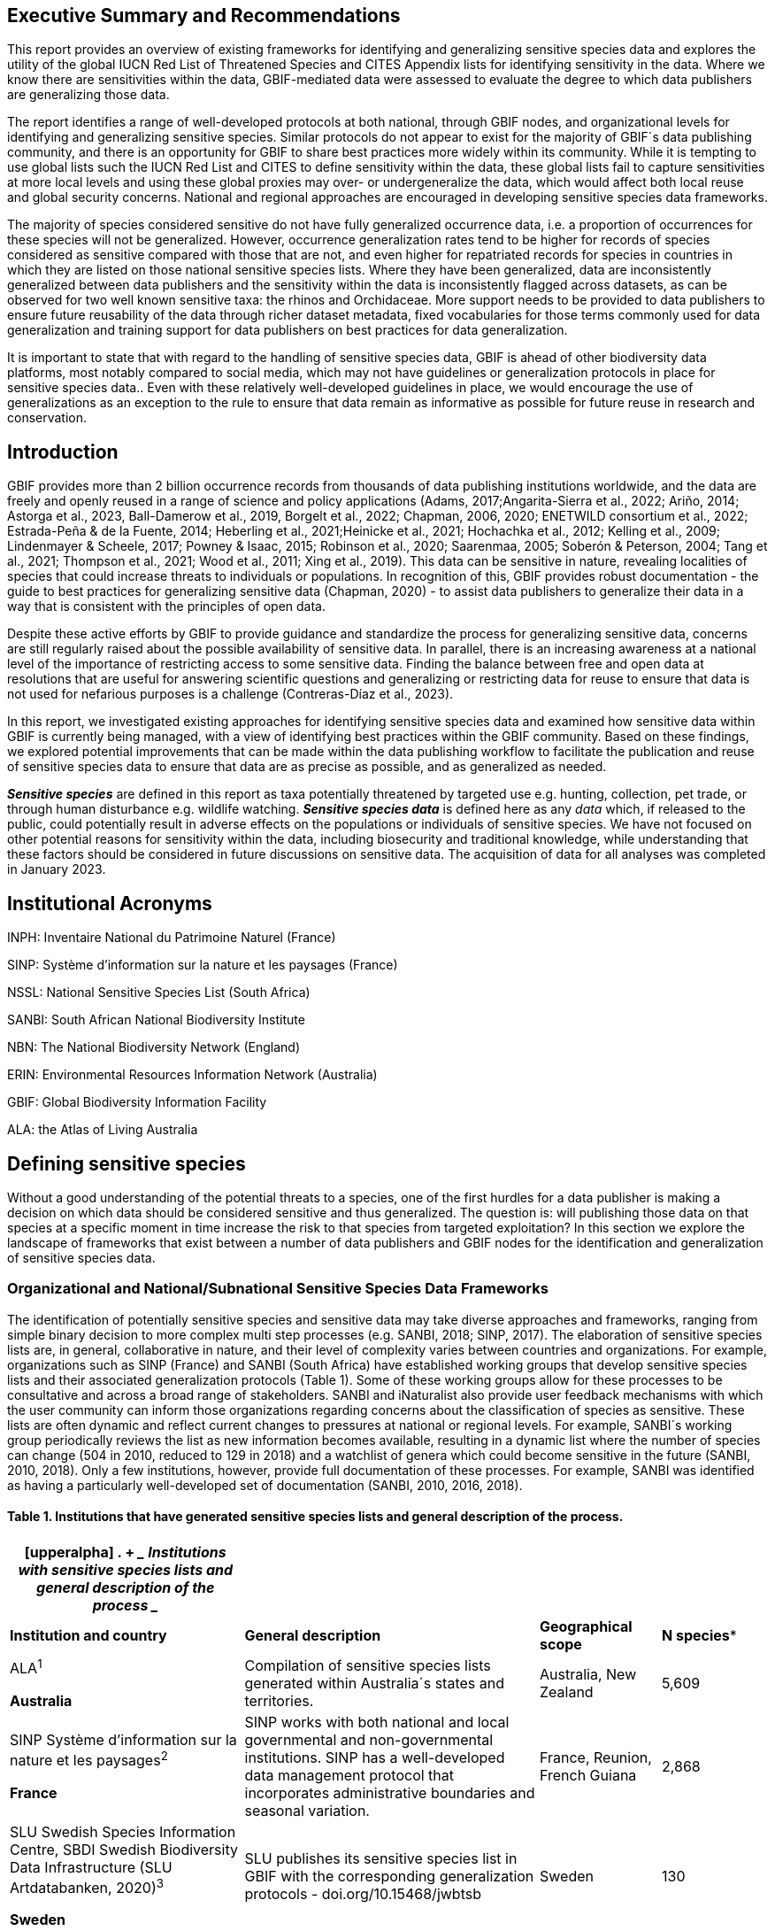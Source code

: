 == Executive Summary and Recommendations

This report provides an overview of existing frameworks for identifying
and generalizing sensitive species data and explores the utility of the
global IUCN Red List of Threatened Species and CITES Appendix lists for
identifying sensitivity in the data. Where we know there are
sensitivities within the data, GBIF-mediated data were assessed to
evaluate the degree to which data publishers are generalizing those
data.

The report identifies a range of well-developed protocols at both
national, through GBIF nodes, and organizational levels for identifying
and generalizing sensitive species. Similar protocols do not appear to
exist for the majority of GBIF´s data publishing community, and there is
an opportunity for GBIF to share best practices more widely within its
community. While it is tempting to use global lists such the IUCN Red
List and CITES to define sensitivity within the data, these global lists
fail to capture sensitivities at more local levels and using these
global proxies may over- or undergeneralize the data, which would affect
both local reuse and global security concerns. National and regional
approaches are encouraged in developing sensitive species data
frameworks.

The majority of species considered sensitive do not have fully
generalized occurrence data, i.e. a proportion of occurrences for these
species will not be generalized. However, occurrence generalization
rates tend to be higher for records of species considered as sensitive
compared with those that are not, and even higher for repatriated
records for species in countries in which they are listed on those
national sensitive species lists. Where they have been generalized, data
are inconsistently generalized between data publishers and the
sensitivity within the data is inconsistently flagged across datasets,
as can be observed for two well known sensitive taxa: the rhinos and
Orchidaceae. More support needs to be provided to data publishers to
ensure future reusability of the data through richer dataset metadata,
fixed vocabularies for those terms commonly used for data generalization
and training support for data publishers on best practices for data
generalization.

It is important to state that with regard to the handling of sensitive
species data, GBIF is ahead of other biodiversity data platforms, most
notably compared to social media, which may not have guidelines or
generalization protocols in place for sensitive species data.. Even with
these relatively well-developed guidelines in place, we would encourage
the use of generalizations as an exception to the rule to ensure that
data remain as informative as possible for future reuse in research and
conservation.

== Introduction

GBIF provides more than 2 billion occurrence records from thousands of
data publishing institutions worldwide, and the data are freely and
openly reused in a range of science and policy applications (Adams,
2017;Angarita-Sierra et al., 2022; Ariño, 2014; Astorga et al., 2023,
Ball-Damerow et al., 2019, Borgelt et al., 2022; Chapman, 2006, 2020;
ENETWILD consortium et al., 2022; Estrada-Peña & de la Fuente, 2014;
Heberling et al., 2021;Heinicke et al., 2021; Hochachka et al., 2012;
Kelling et al., 2009; Lindenmayer & Scheele, 2017; Powney & Isaac,
2015+++;+++ Robinson et al., 2020; Saarenmaa, 2005; Soberón & Peterson,
2004; Tang et al., 2021; Thompson et al., 2021; Wood et al., 2011; Xing
et al., 2019). This data can be sensitive in nature, revealing
localities of species that could increase threats to individuals or
populations. In recognition of this, GBIF provides robust documentation
- the guide to best practices for generalizing sensitive data (Chapman,
2020) - to assist data publishers to generalize their data in a way that
is consistent with the principles of open data.

Despite these active efforts by GBIF to provide guidance and standardize
the process for generalizing sensitive data, concerns are still
regularly raised about the possible availability of sensitive data. In
parallel, there is an increasing awareness at a national level of the
importance of restricting access to some sensitive data. Finding the
balance between free and open data at resolutions that are useful for
answering scientific questions and generalizing or restricting data for
reuse to ensure that data is not used for nefarious purposes is a
challenge (Contreras-Díaz et al., 2023).

In this report, we investigated existing approaches for identifying
sensitive species data and examined how sensitive data within GBIF is
currently being managed, with a view of identifying best practices
within the GBIF community. Based on these findings, we explored
potential improvements that can be made within the data publishing
workflow to facilitate the publication and reuse of sensitive species
data to ensure that data are as precise as possible, and as generalized
as needed.

*_Sensitive species_* are defined in this report as taxa potentially
threatened by targeted use e.g. hunting, collection, pet trade, or
through human disturbance e.g. wildlife watching. *_Sensitive species
data_* is defined here as any _data_ which, if released to the public,
could potentially result in adverse effects on the populations or
individuals of sensitive species. We have not focused on other potential
reasons for sensitivity within the data, including biosecurity and
traditional knowledge, while understanding that these factors should be
considered in future discussions on sensitive data. The acquisition of
data for all analyses was completed in January 2023.

== Institutional Acronyms

INPH: Inventaire National du Patrimoine Naturel (France)

SINP: Système d’information sur la nature et les paysages (France)

NSSL: National Sensitive Species List (South Africa)

SANBI: South African National Biodiversity Institute

NBN: The National Biodiversity Network (England)

ERIN: Environmental Resources Information Network (Australia)

GBIF: Global Biodiversity Information Facility

ALA: the Atlas of Living Australia

== Defining sensitive species

Without a good understanding of the potential threats to a species, one
of the first hurdles for a data publisher is making a decision on which
data should be considered sensitive and thus generalized. The question
is: will publishing those data on that species at a specific moment in
time increase the risk to that species from targeted exploitation? In
this section we explore the landscape of frameworks that exist between a
number of data publishers and GBIF nodes for the identification and
generalization of sensitive species data.

=== Organizational and National/Subnational Sensitive Species Data Frameworks

The identification of potentially sensitive species and sensitive data
may take diverse approaches and frameworks, ranging from simple binary
decision to more complex multi step processes (e.g. SANBI, 2018; SINP,
2017). The elaboration of sensitive species lists are, in general,
collaborative in nature, and their level of complexity varies between
countries and organizations. For example, organizations such as SINP
(France) and SANBI (South Africa) have established working groups that
develop sensitive species lists and their associated generalization
protocols (Table 1). Some of these working groups allow for these
processes to be consultative and across a broad range of stakeholders.
SANBI and iNaturalist also provide user feedback mechanisms with which
the user community can inform those organizations regarding concerns
about the classification of species as sensitive. These lists are often
dynamic and reflect current changes to pressures at national or regional
levels. For example, SANBI´s working group periodically reviews the list
as new information becomes available, resulting in a dynamic list where
the number of species can change (504 in 2010, reduced to 129 in 2018)
and a watchlist of genera which could become sensitive in the future
(SANBI, 2010, 2018). Only a few institutions, however, provide full
documentation of these processes. For example, SANBI was identified as
having a particularly well-developed set of documentation (SANBI, 2010,
2016, 2018).

==== Table 1. Institutions that have generated sensitive species lists and general description of the process. 

[width="100%",cols="31%,39%,16%,14%",options="header",]
|===
a|
[upperalpha]
. {blank}
+
____
*Institutions with sensitive species lists and general description of
the process*
____

| | |
|*Institution and country* |*General description* |*Geographical scope*
|*N species**

a|
ALA^1^

*Australia*

|Compilation of sensitive species lists generated within Australia´s
states and territories. |Australia, New Zealand |5,609

a|
SINP Système d’information sur la nature et les paysages^2^

*France*

|SINP works with both national and local governmental and
non-governmental institutions. SINP has a well-developed data management
protocol that incorporates administrative boundaries and seasonal
variation. |France, Reunion, French Guiana |2,868

a|
SLU Swedish Species Information Centre, SBDI Swedish Biodiversity Data
Infrastructure (SLU Artdatabanken, 2020)^3^

*Sweden*

|SLU publishes its sensitive species list in GBIF with the corresponding
generalization protocols - doi.org/10.15468/jwbtsb |Sweden |130

a|
NBN The National Biodiversity Network^4^

*England*

|Data providers give access to the data through NBN website |England
(and data for Ireland, Scotland) |142

a|
NSSL National Sensitive Species List, SANBI South African National
Biodiversity Institute^5^

*South Africa*

|NSSL is a permanent working group collaborating with SANBI. Robust
documentation related to guidelines and protocols |South Africa |129

a|
e-Bird^6^

*USA*

|International Citizen Science project related to the Cornell Lab of
Ornithology |85 countries |385

a|
iNaturalist^+++7+++^

*Canada*

|Although iNaturalist has recommendations for sensitive species, we
found a list only for Canada |Canada |113

a|
FinBIF ^+++8+++^

Finish Information Facility

*Finland*

|FinBIF (GBIF node) develops sensitive species list through a
collaborative process with other national institutions. |Finland |152

a|
Info species

*Switzerland^9^*

|Integrates different lists developed by institutions such as Ornitho
and Info Flora. |Switzerland |63
|===

*Updated in December 2022; Include species, but also genus and taxa
groups; ^1^https://lists.ala.org.au/[+++https://lists.ala.org.au/+++];
https://lists.ala.org.au/public/speciesLists?&max=25&sort=listName&order=asc&listType=eq:SENSITIVE_LIST[+++https://lists.ala.org.au/public/speciesLists?&max=25&sort=listName&order=asc&listType=eq:SENSITIVE_LIST+++]^;^

^2^https://inpn.mnhn.fr/programme/donnees-observations-especes/references/sensibilite[+++https://inpn.mnhn.fr/programme/donnees-observations-especes/references/sensibilite+++];
^3^https://docs.biodiversitydata.se/sbdi-data/sensitive-species/,
https://doi.org/10.15468/jwbtsb;
https://www.artdatabanken.se/det-har-gor-vi/fynddata/skyddsklassade-arter/[+++https://www.artdatabanken.se/det-har-gor-vi/fynddata/skyddsklassade-arter/+++];
^4^+++https://docs.nbnatlas.org/sensitive-species-list/.+++ The NBN list
compiled includes the list available by NBN, complemented with the lists
from Scotland and Ireland; ^5^ http://nssl.sanbi.org.za/, compiling the
26 non-plant species of the 2018 assessment, and the additional 106
found in the platform in december 2022; ^6^ebird;
^7^https://static.inaturalist.org/wiki_page_attachments/2541-original.pdf;
^8^https://laji.fi/about/709[+++https://laji.fi/about/709+++];
https://cms.laji.fi/wp-content/uploads/2021/10/Suomen_Lajitietokeskus_sensitiivinen-lajitieto_lajilista_2021.xlsx[+++https://cms.laji.fi/wp-content/uploads/2021/10/Suomen_Lajitietokeskus_sensitiivinen-lajitieto_lajilista_2021.xlsx+++];
^9^InfoSpecies

Some citizen science projects have also developed their own protocols
and lists. eBird and iNaturalist categorize sensitivity within the data
for specific countries and taxa based on community consultation. Both
initiatives are already implementing sensitive data policies, eBird in
2017 and iNaturalist in 2011 (Glaser, 2019; iNaturalist, 2022).
iNaturalist automatically obscures species on its own sensitive species
list, such as observation of certain orchids (iNaturalist, 2023).
iNaturalist community helps inform which taxa should have a taxon
geoprivacy set by flagging taxa. In addition, iNaturalist encourages
publishers to set geoprivacy settings to "obscured" for any records that
they feel are sensitive. For obscured observations, the latitude and
longitude are moved to private latitude and private longitude fields
which are not publicly visible and the publicly available accuracy is
increased to the diagonal of a 0.2 x 0.2 degree cell (~500 km^2^ at the
equator). Latitude and longitude are replaced with a random point within
this cell. In some regions, iNaturalist also works at the national
level, to harmonize their global approach with national approaches. For
example, in Canada, iNaturalist has a working group, which works with
NatureServe Canada's Conservation Data Centers who establish and
maintain the conservation statuses for each province and territory
(except Quebec).

In this report we assessed these different frameworks against Chapman´s
framework to see to what extent these elements are addressed across
different organizations´ frameworks (Appendix 1 Table S1). The two major
elements of Chapman´s framework are below, with sub-components of the
framework in bold italics:

* {blank}
+
____
Is the taxon that we are publishing data on sensitive? i.e:
____
** {blank}
+
____
Is the taxon at *_risk of harm_*?
____
** {blank}
+
____
What will be the *_impact of the harm_*?
____
** {blank}
+
____
What is the *_conservation status_* of the species?
____
* {blank}
+
____
Will the publication of the data increase potential harm to the taxon?
i.e.:
____
** {blank}
+
____
Does the *_taxon exhibit features_* that make release of that data
potentially harmful to that taxon?
____
** {blank}
+
____
Will the *_release of the data_* increase the probability of harmful
activities?
____

Among the different guidelines and literature reviewed, the most widely
used elements for identifying sensitive species data were the risk of
harm and the conservation status, with further refinement following
national stakeholder consultations. Most of the institutions referred to
the IUCN Red List of Threatened Species (e.g., DRYAD), and others also
applied local and national assessments of conservation status (ALA,
2018; SANBI, 2016). For risk of harm, threats identified within the
frameworks related to the use of the species, the economic value of the
targeted species, or how interesting specific groups found them (e.g.,
wildlife watchers). With respect to conservation status, for some
organizations this was the only criterion used.

The assessment of the *_impact of harm_* is not simple and the
establishment of thresholds at which a specific activity can be viewed
as a major threat remains unclear, in particular for cases with multiple
threats. Based on the precautionary principle, institutions such as SINP
do not necessarily require robust evidence of population susceptibility
and may use knowledge of the effects of the threats on closely-related
species to inform decisions on which species would be considered
sensitive (SINP, 2014). SANBI has developed a set of well-defined
criteria for assessing impacts of harm: exploitation extent; targeted
demographic; regeneration potential; and population vulnerability
(SANBI, 2010, 2018, Table 2). The criteria account for how harmful
activities would affect a species given its ecology, demographics and
exploitation intensity over time, providing the most robust attempt to
qualify the impact of harm on species across all frameworks.

=== Table 2. Framework suggested by SANBI to identify sensitive species. The responses “none” and “unknown” are not included, although are considered as potential categories (Adapted from SANBI, 2010, 2018)

[width="100%",cols="19%,15%,66%",options="header",]
|===
|*Element* |*Response scales (categories)* |*Response description*
|*Targeted exploitation* |Small or insignificant |Wild individuals of
the species are known to be utilized*, but utilization is localized
and/or affects only a small proportion of the wild population

| |Significant |Wild individuals of the species are known to be
utilized*, and utilization is widespread, affects most wild populations
and/or is causing rapid decline of the wild population

| |Managed |The species is utilized*, but utilization is sustainably
managed. i.e., the number utilized does not exceed the number produced
by the wild populations. This should be examined on an annual basis

| |Uncertain |No data exists yet showing that the species is exploited
in the wild, however it has one or more relatives or look-alike species
that are known to be utilized, making it highly likely that it would be
exploited for the same purposes.

|*Regeneration potential* |Fast population growth rate |Good chance for
the wild populations to recover from exploitation.

| |Slow population growth rate, or the growth rate varies depending on
habitat |Poor chance for the wild populations to recover from
exploitation OR a collector might feasibly harvest the entire extant
population removing the chance of subsequent recruitment. For example, a
gregarious species with a reproduction system that gathers all nests
together facilitates the extraction of the entire existent population in
a short period of time, removing the chance of subsequent recruitment

|*Population vulnerability* |Population is vulnerable |Size is <=2,500
mature individuals OR the number of known subpopulations is <=5 OR range
is <= 100 km^2^ OR species at risk of localized extinctions

| |Population is not vulnerable |Size is > 2500 mature individuals, AND
the number of known subpopulations is > 5 AND range > 100 km^2^
|===

*Utilization: exploited, collected, traded, or utilized in a targeted
manner

Whether the publication of the data would increase potential harm to the
species, which is the second element of Chapman´s framework, was not as
widely used within the frameworks for determining the sensitivity of the
data. Not all ungeneralized occurrence data of a sensitive species may
pose a direct risk to populations of that species. For some species,
even with precise knowledge of its location, its discovery is unlikely.
This probability of finding the species again has been defined as its
*_detectability_* (Bailey et al., 2004), and depends on factors
including species mobility, home range, sociality, cryptic behaviours,
local population density and territoriality (Bailey et al., 2004; Kéry &
Schmid, 2004). For example, the elusive and critically endangered Andean
Cat (_Leopardus jacobita_) was recently recorded from a novel location
in central Chile in 2018 as part of a camera trap monitoring program
(GEF Montaña, 2018). However, despite continuous intensive fieldwork,
the efforts to capture a new photo at the same location were
unsuccessful. The cat was photographed again, but several months later
and in a station a few kilometres away (Figure 1). In this example, the
delivery of a precise location may not represent a significant risk for
the species. In contrast, species with smaller distributions (e.g., a
frog in a wetland), high densities and lower mobility may be easier to
find. Chapman (2006) suggested that herbaria are more inclined to
restrict their data, which coincides with our own results i.e.
occurrence records of plant species tend to be more generalized (see
below). Even though we cannot assume a straightforward correlation, we
might assume that, at least in part, data generators may perceive higher
risks related to the lack of mobility of plants. Incorporating an
estimation of the species detectability may improve the choice of
corresponding spatial buffers to be applied for data generalizations. In
species with lower mobility, smaller home ranges and/or behavioural
traits or habits that lead to reduced movements of individual (e.g.
philopatry), occurrences may be very precise and, yet, not increase
threats to individuals . Some ecological studies and surveillance
programs have incorporated detectability in their protocols, identifying
species that require major efforts to be found (or re-detected) (Efford
& Schofield, 2022; Howe et al., 2022; Theng et al., 2022; Tourani,
2022). Including this element may be key to securely deliver more
precise location information.

The *_accessibility_* of the location from which the species was
recorded may also limit the impact of publishing ungeneralized data.
Access to certain locations may only be possible with appropriate
permits, training and/or equipment. For example, the burrowing parrot
(_Cyanoliseus patagonus_) build their nests in cliffs along river banks
in the Andes. Similarly, the long-flowered fescue (_Patzkea paniculata_
subsp. _longiglumis_) is only known in France from one station in the
Pyrénées-Atlantiques, located within rocky escarpments (SINP, 2022).

image:media/image4.jpg[image,width=434,height=326]

Figure 1. Camera trap shot of an Andean Cat (_Leopardus jacobitus_). A
first photo was obtained in 2018, in the protected area Cascada de las
Animas and represented the southernmost record of this endangered
species at that point in time. The following efforts of camera trap
monitoring to detect the cat again in the same station were
unsuccessful. After months, only two more records were obtained, but at
stations located >1 km apart (Photo: Chagual Orrego, GEF Montaña
Project, 2018).

The *_novelty_* of the data, i.e. an occurrence of a species in a
location not previously reported, can also increase its sensitivity;
however, identifying truly novel data points is not a straightforward
process. For example, if a species is known to occur in a province of a
country with an area of 7,000 km², would it be safe to publish precise
location information of this species within that province? Is that
record considered a _novel location_ or not? Angarita-Sierra et al.
(2022) attempted to address this issue in Colombia. For snakes, the
authors compared “novel” data to data mediated by GBIF, and defined
“novel” as a record that occurs outside a buffer of 50-100 km from
previously published locations. Records falling outside buffers
represented range extensions and, thus, truly novel data. This example
highlights the difficulties in finding an approach to define what would
be considered a novel location that may increase threat or, in contrast,
if the data point does not represent novel information, falling within a
known species´s distribution. The relevance of these records located in
known distribution is that they may contribute with valuable ecological
information of population dynamics along time.

=== The complementarity between national/regional lists and global lists 

Good examples exist of well-developed sensitive species data frameworks
that allow for the identification of sensitive species on which data
generalization protocols can be applied. However, these frameworks and
guidelines are limited to a handful of countries or taxonomic groups
(Table 1). Given these large geographical and taxonomical gaps in our
knowledge of where sensitivity may lie, we explored the utility of
developing a global trigger lists that could be used to flag those taxa
where we might expect sensitivity in the data. For this, we used the
IUCN Red List of Threatened Species (often cited as a reference for the
development of national sensitive lists) and the CITES Appendices
(Convention on International Trade in Endangered Species). We wanted to
investigate to what extent the signal within an IUCN-derived and a
CITES-derived sensitive species checklists were reflected within
national and organizational lists. If national and organizational
sensitive species lists reflected the signal within these global lists
then these global lists could potentially serve as useful indicators of
sensitivity within data that could be used as references for data
managers of sensitive taxa for generalization.

For the IUCN Red List, we identified potentially sensitive species if
“biological resource use” had been recorded as a threat to the species
under the IUCN´s Threat Classification Scheme (IUCN, 2022), only
including those subcategories in which the biological use was classified
as “intentional, species is the target”. This was deemed to be the
threat classification that was most likely to identify taxa that would
be subject to targeted hunting, gathering, harvesting, or other similar
activity that may result in increased species data sensitivity. From the
near 150.000 species currently assessed in the IUCN Red List, we found
12,890 potentially sensitive species excluding those species where the
threat from biological resource use could not be directly attributed to
the species. From this IUCN-based list, 40 per cent of the species were
categorized as Least Concern, and the remaining as Data Deficient (6.7
per cent), Near Threatened (11.3 per cent) or threatened (Vulnerable
17.0 per cent, Endangered 15.9 per cent, Critically Endangered 8.6 per
cent). For CITES-listed species, we included the 53,063 species under
the three Appendices as potentially sensitive species.

From the 9 institutional sensitive species lists we were able to
retrieve (Table 1), we compiled 9,232 sensitive taxa covering 91
countries (Appendix 2 Figure S1). In some cases, sensitivity was defined
not for a species, but for a genus, subspecies or a variety (e.g.,
_Acriopsis_ sp., _Gasteria pillansii_ var. _Hallii, Asplenium_ x contrei
Calle__)__. After matching taxonomic names using the GBIF Species
taxonomic matching tool, we recognized 8,368 species. From these, 5,715
(68.3 per cent) were listed as Not Evaluated (NE), and 532 were not
found in the IUCN Red List. Of the remaining species listed, 14.3 per
cent were considered as Least Concern, 1.8 per cent as Near Threatened,
3.5 per cent Vulnerable, 3.5 per cent Endangered and 2.2 per cent as
Critically Endangered. Compilation of the list from the institutions was
hindered due to the unstandardized list formats provided (e.g.,
exportable excel or csv files, pdf, text in the web page) and due to
taxonomic mismatches between the organizational lists, the IUCN and the
GBIF taxonomic backbone.

If we look at the taxonomic composition of the compiled national and
organizational list, 62.3 per cent of taxa are plants as compared to 33
per cent for those species on the IUCN Red List identified as being
threatened by biological resource use. The value of 33 per cent is in
contrast to the fact that 41 per cent of all taxa on the IUCN Red List
are plants and thus could reflect a lower threat to plants from
biological resource use, or could be explained by an incomplete
assessment of plant species threatened by biological use, highlighting a
potential need for updating assessments to adequately reflect threats to
species (Auliya et al., 2016; Siler et al., 2014). It is also important
to note that in the Atlas of Living Australia sensitive species list
there was a large number of plant species (4,161 species) that skewed
the taxonomic composition of the compiled national and organizational
list towards plants. For CITES-listed species, 84.6 per cent are plants
although this may be due to the fact that two large plant taxa are
included in the CITES-lists, notably Orchidaceae (34,354 species). The
CITES-list also demonstrates taxonomic biases or gaps. For example,
reptiles have been widely recognized as susceptible to over-exploitation
by unsustainable pet trade; however, the trade of fewer than 8 per cent
of reptile species are regulated by CITES (Auliya et al., 2016;
Schlaepfer et al., 2005).

When we compared the taxonomic coverage of the IUCN-derived sensitive
list (species threatened by biological resource use), the CITES-derived
list, and the compiled national and organizational list, we found little
agreement. From the 9,232 taxa identified in the compiled national and
organizational list, only 220 (2.5 per cent) were found on the list of
12,890 species obtained from the IUCN-derived list (representing 1.7 per
cent of species). Therefore, only a few species identified through the
IUCN threat scheme enables the identification of species listed as
sensitive at national or regional levels. The use of the IUCN threat
classification scheme would be identifying those species at risk of harm
at a global level, and not assessing the intensity of the harm at a
local scale, reflecting that the threat of biological use would not be
uniform over a species´ global distribution. Therefore, the use of
biological use in the global IUCN threat classification scheme may over-
or underestimate this threat of use at a local scale as the intensity of
the threat has not been assessed locally. This is in contrast to
national or organizational sensitive species lists where sensitive
species are identified using a set of locally-relevant criteria and
stakeholders.

When we compared the CITES-derived list of species whose trade is
regulated internationally with the compiled national and organizational
sensitive species list, 1,200 species appear in both (nearly 13per cent
of the species included on the compiled national and organizational
sensitive species list). While higher than the filtered IUCN Red List,
this number still remains relatively low. Comparisons here are difficult
though as a large number of taxa on the CITES appendices are not
distributed in the countries for which we have sensitive species lists.
If we take just the Orchidaceae for example, with over 34,000 species,
most of these species are found in countries without sensitive species
lists. The fact that there is some signal in our globally
unrepresentative compiled national and organizational list suggests that
there may be some utility in using CITES-derived lists for identifying
sensitive species, but further exploration is needed in order to define
sensitivity at national or regional levels.

The large number of species identified as sensitive in institutional
lists and not reflected in the IUCN-based lists was unexpected,
highlighting how different approaches at different scales provide
different insights. The IUCN Red List of Threatened Species, while
useful in identifying species at higher risk of extinction on which
publishers may want to generalize data, it does not sufficiently reflect
national context to be able to be used generically as a global trigger
list. The CITES Appendices potentially provide more information,
however, this should be explored following consultation with GBIF nodes
and the wider conservation community. Global lists cannot replace
national/regional/organizational processes to adequately capture where
there may be sensitivity in the data. In a GBIF survey aimed at data
publishing organizations within GBIF (Chapman, 2006), publishers were
able to identify local pressures on species based on their own
experience for example illegal falconry, collection and baiting
(badgers) and important local taxa including amphibians and reptiles,
ferns, orchids, cycads, succulent plants and cacti. In one territory, a
respondent responded that “digging up of rare plants has not been a
problem until now”. This understanding of local contexts and priorities
is difficult to disaggregate from global lists .

== Sensitive Species Data Management in GBIF

In Chapman (2020) generalization refers to any modification performed on
source data that conceals sensitive content, which could be related to
text data (name of the area, collector, landowner) or spatial
generalizations. For data published through GBIF, the responsibility of
generalization is left to the data publisher. In a survey of data
holders by GBIF (Chapman, 2006), two thirds of respondents (65) reported
that they generalize data in some way, mostly by deleting or altering
localities (42), deleting or decreasing the scale of the georeference
(41), modifying the accuracy (1), whereas all the other generalizations
were related to non-spatial elements such as collectors name, dates, and
taxonomic information.

One of the most common practices used in the management of sensitive
data is to generalize the spatial locality or geographic coordinates
(Chapman and Wieczorek 2020). Spatial generalization typically consists
of reducing the precision of the data through generalization to a grid
(metric or geographic), or polygon (e.g., circle, administrative
boundaries, biogeographic region, watershed). These generalizations
carry with them a coordinate uncertainty that will be a function of
numerous factors including coordinate precision, GPS accuracy, data
source and measurement errors (Bloom et al., 2020; Chapman & Wieczorek,
2020; Wieczorek et al., 2004). This coordinate uncertainty defines the
geographic limits around the point from where the specimen was most
likely collected, usually described in metres or kilometres (Bosman et
al., 2021). In Appendix 3 Table S2, we summarize some of the
recommendations of organizations examined in this analysis.

The generalization of georeferenced data should be documented so that
users can evaluate the data’s fitness for use (Chapman & Wieczorek,
2020). Omitting this information may considerably reduce the value of
the data for analysis, with users often unaware that the data has been
modified (Bosman et al., 2021). For example, higher spatial
uncertainties may lead to a lower robustness of species distributional
models (Contreras-Diaz et al., 2023). In order to maintain data quality,
reliability and promote reuse, generalization should be documented in a
standardized way (Chapman & Wieczorek, 2020). In addition, uncertainties
due to the methodology used to obtain the occurrence data, for example,
should also be documented independently of any data generalization
applied (Chapman and Wieczorek 2020).

The extent to which data holders and publishers are applying general
GBIF and national data generalization protocols is unknown. It is
unclear whether those data that are considered sensitive data are being
generalized in a standardized manner both within and outside of a
country where that species occurs. In this section, we evaluate the
degree to which sensitive data is being generalized and the extent to
which data generalization protocols are being applied across different
geographies and organizations. Finally, we provide examples of how data
is currently generalized for some well-known sensitive taxa.

=== Application of data generalization protocols within GBIF

In its broadest sense, generalization introduces uncertainty in the
location data of an occurrence. Currently, this uncertainty can be
captured mainly through five DwC terms : _datageneralizations_ (DG),
_informationwithheld_ (WH), _CoordinateUncertaintyInMeters_ (UNC),
_CoordinatePrecision_ (CP__)__ and _Footprint_ (FT) (See
https://dwc.tdwg.org/terms/). Of these five terms, Chapman & Weiczorek
(2020) recommend the use of DG and WH for generalizations related to
sensitive species data. We took the broader definition and looked at the
use of the 5 terms for taxa listed as potentially sensitive, based on
our compiled national and organizational list and the list derived from
the IUCN Red List to determine how data generalizations were being
applied to these subset of taxa in GBIF.

These two lists of sensitive and potentially sensitive species resulted
in 21,098 validated taxa (20,205 species recognized by the GBIF Matching
Species Tool). As a first step, we retrieved occurrence data from GBIF
using the following filters: occurrences after 1970, with coordinates
and excluding records based on fossil specimens, material sample, and
living specimens. We retrieved 386 million occurrence records for taxa
on any of the two lists (this included records for 117 genera that were
listed on national lists) (GBIF.org (27 November 2023) GBIF Occurrence
Download
https://doi.org/10.15468/dl.gvxuzs[+++https://doi.org/10.15468/dl.gvxuzs+++]).

In a second step, to explore generalization patterns for sensitive and
potentially sensitive species, we filtered the list of potentially
sensitive species to only include those in threatened categories
(CR,EN,VU) or Near Threatened (NT). We considered that this filter could
serve as a potential trigger list for identifying those taxa for which
publishers might consider generalizing data. With this filter, we
obtained nearly 38 million records for 5,728 species. From the national
and organizational lists we obtained 13.9 million occurrences for 258
species, and based on the IUCN-derived list, we obtained nearly 38
million occurrences for 5,710 species. Records were sorted by the
generalizations applied, publisher, country of occurrence (country
code), and publishing country. Species were categorized as those having
either generalized or not generalized occurrences (Figure 2). A species
would be considered as being generalized if all or some of its
occurrence data had been generalized, and not generalized if none of its
occurrence data had been generalized i.e. none of the 5 DwC terms above
had been populated for each occurrence.

We found that a remarkable proportion of these occurrences (91.6per
cent) were published only by 9 countries (the United States, Sweden,
Netherlands, Belgium, Denmark, Norway, France, Australia and the United
Kingdom). When we examined the use of the DG term across countries,
there were clear differences. For example, Belgium used DG for over 90
per cent of the occurrences for sensitive species followed by the
Netherlands (81 per cent) and Switzerland (69 per cent). Nearly 90 per
cent of occurrences from Belgium made use of WH, and 91 per cent of the
records related to sensitive species from Finland used FT.

image:media/image1.png[image,width=624,height=352]

image:media/image6.png[image,width=624,height=352]

_Figure 2: Generalization of records according to their potential
sensitivity and conservation category. Bars represent the proportions of
occurrence records that had used the Darwin Core terms Data
Generalization (DG), Footprint WKT (FT), Coordinate Uncertainty (UNC)
and Information Withheld (WH). On the left of panel A are all sensitive
and potentially sensitive species identified by organizations and IUCN
(All SS); in the centre are records of all species excluding sensitive
species (Not SS), and on the right are overall records found in GBIF.
Panel B only includes only records of Threatened and Near Threatened
sensitive and potentially sensitive species._

The UNC term was the most commonly used term for species on both lists
and across GBIF, but tended to be more extensively used in occurrences
of threatened and Near Threatened species on the national and
organizational lists (58 per cent of the occurrences). For all species
identified as sensitive (both lists, all IUCN ctegoeries - 21,098
validated taxa) the UNC was used for 47.5 per cent of the records,
higher than when compared with the 34 per cent of records using UNC for
all GBIF records (Figure 2 panel A). However, the term UNC may signal
spatial uncertainties of short distances that may not act as efficient
generalizations in terms of obfuscation of species localities. In fact,
when exploring the generalizations of the records related to threatened
and near threatened sensitive species, nearly half of the occurrences
that made use of UNC term had uncertainties of less than 500 metres,
which do not comply with most of the recommended buffer distances
provided in guidelines (see Chapman 2010). The term CP was seldomly
used, and FT was used to the same extent as for non-sensitive occurrence
data in global GBIF dataset (nearly 10 per cent of the occurrences).

Besides UNC, the majority of records (82.9 per cent) of threatened and
Near Threatened sensitive and potentially sensitive species provided no
information for the recommended terms relating to generalizations i.e.
WH and DG (Figure 2 panel B), and, therefore, we assume that data is
being provided in its original form with no generalization as
recommended for sensitive data (Chapman, 2006). For records of species
in any conservation category nearly 90 per cent of their occurrence
records do not make use of either WH or DG (Figure 2 panel A).

There was little difference between sensitive species (no matter their
IUCN category) and those that were not sensitive in their use of the WH
term (8 per cent and 6.8 per cent respectively, Figure 2 panel A) and
between all records in GBIF and threatened and near threatened sensitive
species records (7.1 per cent and 9.2 per cent). However, threatened and
near threatened species identified by institutional and organizations
tended to have a higher proportion of records with any of the
generalization terms.

We identified only 362 species where all their occurrences had been
generalized using WH and/or DG**.** These species with all occurrences
generalized tend to have a lower average number of occurrences published
(7.6), compared with the average number of occurrences for a sensitive
species (6,776) or with those species in which none of their records
were generalized (neither WH nor DG, 110 occurrences per species, 2,288
species). What we see is that data generalizations are exceptions, and
most records of known or potentially sensitive species are not
generalized.

In organizational lists the sensitivity is generally defined for a
specific taxon within a specific administrative boundary, usually at
regional or national scales. Therefore, we examined those occurrence
records of species on the compiled national and organizational list
located in the country where they are considered sensitive. We found
that from the 13.9 million records from globally threatened species on
national and organizational lists, 2.795 million occurrences (20.1 per
cent) are from the country or region in which they were identified as
sensitive. We found that for occurrences of species in countries in
which they are considered as sensitive, 13 per cent used the WH term and
10 per cent the DG term, (Figure 3) compared with the 11 and 15 per cent
of occurrences in all countries (Figure 2) .

Most of these occurrences were published by organizations within the
same country in which the occurrence was located, with only 3 per cent
of these occurrence records (nearly 770 thousand) identified as
repatriated i.e. coming from data publishers not within the country in
which the occurrence was recorded. These repatriated records were more
likely to be generalized when compared with non-repatriated records,
with 55 per cent of the repatriated records using WH (compared with 8
per cent of non-repatriated records) and 47 per cent using DG (compared
with 8 per cent of non repatriated, Figure 3). The causes of these
differences between levels of generalization between repatriated and
non-repatriated records may be due to higher levels of sensitivity when
publishing data across international borders, or a need for
strengthening capacity for generalizing data at national levels. In
addition, besides WH and DG some countries may be using other terms to
generalize occurrences, such as FT, widely used in records published by
Finland.

image:media/image7.png[image,width=454,height=292]

_Figure 2. Records of species identified as sensitive by institutions
and organizations, only including those located in the regions in which
they are considered sensitive. Among the near 13.9 mill records related
to species listed as sensitive by institutions and organizations, nearly
20 per cent are located in the specific regions in which they were
identified as sensitive (2,8 mill). Most of them are published by
publishers of the same country in which they are defined as sensitive
(2.7 mill). Repatriated records of sensitive species occurring in the
areas in which they are considered sensitive tend to present a
remarkable higher trend to be generalized_

However, the resolution of this analysis at a national level may not
have picked up more fine scale temporal and geographical parameters
defined within national sensitive species lists that could lead to our
under- or over-estimation of generalization at a national scale. For
example, _Egernia stokesii_ is only considered sensitive in Western
Australia and would only need to be generalized within that
administration boundaries. Our analysis looked at records for _Egernia
stokesii_ across all of Australia with no fine-scale regional filtering.
Another example is the Finnish Biodiversity Information Facility
(FinBIF) sensitive species list that specifies not only smaller
administrative boundaries but also specific seasons in which the
occurrence of a species is considered sensitive data, and the
generalizations only apply in that particular period.

The WH and DG terms can encompass a range of uses other than providing
spatial uncertainty or data restriction (see
https://dwc.tdwg.org/terms/). We explored the information provided for
the WH and DG terms by taking a randomly generated subset of occurrences
of our listed species in which these terms were used, resulting in
271,157 occurrences from taxa on both our national and organization list
and the IUCN-derived list. We manually explored the text provided with
the DG and WH columns, and categorized them according to content,
separating those that mentioned if the record was sensitive from those
that did not.

From the 271,157 occurrences, 187,007 had used the term WH, of which
only 3.3 per cent referred explicitly to data sensitivity. In these
records, the publishers mentioned that data was generalized (withheld)
to protect a species under conservation threat (PlantNet, France) or
referred to a sensitive species list (Department of Biology, Lund
University (Sweden) (see examples of WH text in Appendix 4 Table S3) In
the case of Lund University, the WH field was used for all species in
the dataset to highlight that occurrences of 3 other species were not
published because the species are considered sensitive. This example
raises the question of the role of metadata versus occurrence-level data
for highlighting sensitivities within the data. None of the occurrences
where WH had been used to identify sensitivity also provided information
for the terms DG, FT, CP or UNC, i.e., the publishers used the WH term
exclusively to inform sensitivity. Among the remaining occurrences with
WH that did not refer to sensitivity, 57.3 per cent detailed the grid
reference system used (e.g., ‘OSGB Grid Reference SO3574’), and for 44.9
per cent of the occurrences the publisher offered additional data under
request, such as morphometric measurements, necropsy findings etc. A few
records specified that the geographical locations were blurred “_as
required by the publisher”_ without indicating the reasons. Finally,
among the records with WH not mentioning sensitivity we found 12.7 per
cent (22,992) in which sensitivity was informed using the DG term.
Therefore, publishers make use of DG to record sensitivity while also
using WH for delivering additional information about the restrictions.

From the 271,157 occurrences, 107,046 occurrences used the DG term and,
in contrast to WH with a few occurrences mentioning sensitivity (3.3 per
cent), 70.5 per cent indicated data sensitivity. Most of the 40
publishers identified using the DG term in relation to sensitivity gave
the same information and text relating to the type and extent of the
generalization (in kilometres) and the justification for the
generalization (see examples of DG text in Appendix 3 Table S2). In
fact, 35 publishers explicitly mentioned the sensitivity of the species,
and five mentioned that the data was generalized due to the conservation
category of the species. Some publishers also detailed the specific
location in which the species were considered sensitive i.e., specific
areas of the country in which data is generalized. This was the case for
24 publishers from United Kingdom of Great Britain and Northern Ireland
(GB) and 12 from Australia (AU). The remaining records used the DG term
for providing information on spatial data and temporal issues.

In records with WH and DG refering to data sensitivity, we found several
cases in which specific national or local organizations were mentioned
as references (Appendix 3 Table S2) , which coincide with the
institutions from which we obtained the sensitive species list (Table
1), or institutions related to them (e.g., Natural England, Natural
Resources Wales, Scottish Natural Heritage, SINP, eBird Australia)
Therefore, structured local initiatives may be used by several
publishers to identify sensitive species and also to determine the
generalizations to be used, probably generating more safe records but
also preventing overgeneralizations.

=== Examples of sensitive species generalizations

==== 

==== Rhinoceroses

Species from the family Rhinocertidae are well-known to be a valuable
target for poachers and hunters, so we used them as an example to
explore the use of data generalizations on their GBIF-mediated
occurrence records. We filtered GBIF occurrences for the family and kept
only records with coordinates, excluding observations based on fossils,
living specimens and material samples. The resulting DwC archive
included data for six species (excluding extinct ones) (Appendix 4 Table
S3). Among those species (all with accepted species-rank scientific
names), there were also 5 subspecies with accepted scientific names and
two were included as synonyms In sum, the six living species presented
3,371 occurrences, from which we excluded 187 that were located in
countries outside their natural distributions (the USA, Russia, the
Netherlands, and France) and thus considered specimens from ex-situ
collections.

For the remaining 3,184 occurrences, 88,2 per cent were generalized
using the WH term, most of them (2,265) using the WH term included
explicit indications of sensitivity in the data e.g., “coordinate
uncertainty increased to __m to protect the threatened taxon”. Only 273
occurrences made use of the DG term (9.4 per cent), but none of them
referring to the sensitivity of the species, and only mentioning spatial
generalizations (e.g., “record obtained as a central point of a grid
with 15 minutes”, “randomly obfuscated between 5-25 km”). In 342
occurrences with no WH nor DG, the record informed UNC, ranging from 1
(12 records) to 12,000 mt 13 records), although most informing 250 mt of
uncertainty (220 records). Overall, there were 82 records with no
generalization informed (not using any of the selected terms: WH, DG,
FT, DP, UNC), which were related to _Diceros bicornis_, _Ceratotherium
simum_ and _Rhinoceros unicornis._

==== Orchids

Orchids are one of the largest families of flowering plants with nearly
30,000 species globally and commonly traded and are particularly
vulnerable to over-harvest because many species have a limited range
and/or occur at low densities (Hinsley et al., 2016, 2018;Fay, 2018).
All species are on CITES Appendix II.

We retrieved 16,647 occurrences of threatened orchid (CR, EN, or VU)
species in GBIF using similar filters to those for rhinos (GBIF.Org
User, 2022). The records corresponded to 250 accepted species, and 7
synonyms species names. Of these occurrences, 3,678 (22 per cent) had
used the term WH and 7,731 (46 per cent) had used the term DG. In
contrast with rhinoceros records, the mention of sensitivity was found
for 96.1 per cent of the records with DG and in 60.7 per cent of the WH.
All the records that used the WH to signal sensitivity were published by
iNaturalist, stating “coordinate uncertainty increased to __ mt to
protect threatened taxon”. The Swiss National Biodiversity Data and
Information Centres (InfoFlora) published the largest number of
occurrences (7,352), using DG and the text “in order to respect the
currently nationally agreed ethical framework while simultaneously
sharing scientifically utilizable data for large scale studies''. Other
terms were identified to inform sensitive data generalizations, such as
_occurrenceremarks_ (23 records) and _georeferenceRemarks_ (2,114
records). In total, 5,250 (32 per cent) occurrences of threatened
orchids were not generalized.

image:media/image5.png[image,width=511,height=224]
image:media/image3.png[image,width=81,height=31]image:media/image2.jpg[image,width=46,height=46]

=== _Figure 11. Rhinos and_ o__rchid generalizations in GBIF-mediated data. It can be observed that generalizations are different between the two taxa groups. In orchids, generalizations are mainly informed and generalized based on DG; meanwhile, in rhinos, the most frequent generalization is by WH data.__ 

=== Data management conclusions

This analysis was a first attempt to assess the degree to which
sensitive and potentially sensitive data is being managed across GBIF
and this initial assessment shows a mixed landscape. Firstly, most
occurrences that we identified as being sensitive or potentially
sensitive were not generalized even when they were on national lists
using WH and DG terms. While this percentage was higher for well
recognized species such as rhinos and orchids, even here significant
numbers of records were not adequately generalized. However, a far
larger number of occurrences did include coordinate uncertainty values
although these may be under adequate thresholds for effective
generalization of data. Secondly, when data is generalized, different
generalization protocols are applied by different publishers and this
may be affected by the country within which the publisher is, with
occurrences from some countries more generalized than others. Between
publishers, there is a wide variety in the use of Darwin Core terms for
identifying sensitivity at the occurrence-level with no fixed vocabulary
for the terms and a wide range of different types of information within
the fields. The use of occurrence-level indications of sensitivity
should be considered at the same time as improved sensitivity metadata.
Finally, when we have national sensitive species lists, data coming from
publishers outside of the country are more generalized than those from
within the country, minimizing the perceived threat of repatriated data
with respect to sensitive species data.

== References

Adams WM (2017) Geographies of conservation I: De-extinction and
precision conservation. Progress in Human Geography, 41(4): 534–545.
https://doi.org/10.1177/0309132516646641

ALA (2018) What is Sensitive Data? Atlas of Living Australia__.__
https://support.ala.org.au/support/
solutions/articles/6000195500-what-is-sensitive-data-

Angarita-Sierra T, Montaño-Londoño LF & Bravo-Vega CA (2022) ID please:
Evaluating the utility of Facebook as a source of data for snake
research and conservation. Anais Da Academia Brasileira de Ciências,
94(suppl 3): e20211043. https://doi.org/10.1590/0001-3765202220211043

Ariño, A. H. (2014) _Filling Biodiversity Knowledge Gaps: GBIF
supporting research for conservation management_. The 21st meeting of
the Governing Board (GB21), Dehli.

Astorga, F., Groom, Q., Shimabukuro, P. H. F., Manguin, S., Noesgaard,
D., Orrell, T., Sinka, M., Hirsch, T., & Schigel, D. (2023) Biodiversity
data supports research on human infectious diseases: Global trends,
challenges, and opportunities. _One Health_, _16_, 100484.
https://doi.org/10.1016/j.onehlt.2023.100484

Auliya, M., Altherr, S., Ariano-Sanchez, D., Baard, E. H., Brown, C.,
Brown, R. M., Cantu, J.-C., Gentile, G., Gildenhuys, P., Henningheim,
E., Hintzmann, J., Kanari, K., Krvavac, M., Lettink, M., Lippert, J.,
Luiselli, L., Nilson, G., Nguyen, T. Q., Nijman, V., … Ziegler, T.
(2016) Trade in live reptiles, its impact on wild populations, and the
role of the European market. _Biological Conservation_, _204_, 103–119.
https://doi.org/10.1016/j.biocon.2016.05.017

Bailey, L. L., Simons, T. R., & Pollock, K. H. (2004) Estimating
detection probability parameters for _Plethodon_ salamanders using the
robust capture–recapture design. _Journal of Wildlife Management_,
_68_(1), 1–13.
https://doi.org/10.2193/0022-541X(2004)068[0001:EDPPFP]2.0.CO;2

Ball-Damerow, J. E., Brenskelle, L., Barve, N., Soltis, P. S., Sierwald,
P., Bieler, R., LaFrance, R., Ariño, A. H., & Guralnick, R. P. (2019)
Research applications of primary biodiversity databases in the digital
age. _PLOS ONE_, _14_(9), e0215794.
https://doi.org/10.1371/journal.pone.0215794

Bloom, D., Wieczorek, J., & Zermoglio, P. (2020) _Georeferencing
Calculator Manual_. GBIF Secretariat.
https://docs.gbif.org/georeferencing-calculator-manual/1.0/en/

Borgelt, J., Dorber, M., Høiberg, M. A., & Verones, F. (2022) More than
half of data deficient species predicted to be threatened by extinction.
_Communications Biology_, _5_(1), 679.
https://doi.org/10.1038/s42003-022-03638-9

Bosman, A., Steyns, H., Muller, B., & Steenkamp, C. (2021) _NSCF
Georeferencing protocol V2.0_. Natural Sciene Collections Facility, NSCF
Georeferencing Protocol V2.0.

Boyd, C., Brooks, T. M., Butchart, S. H. M., Edgar, G. J., Da Fonseca,
G. A. B., Hawkins, F., Hoffmann, M., Sechrest, W., Stuart, S. N., & Van
Dijk, P. P. (2008) Spatial scale and the conservation of threatened
species: Spatial scale and the conservation of threatened species.
_Conservation Letters_, _1_(1), 37–43.
https://doi.org/10.1111/j.1755-263X.2008.00002.x

Chapman, A. D. (2006) _Questionnaire on Dealing with Sensitive Primary
Species Occurrence Data Summary of Reponses_ (p. 61) Global Biodiversity
Information Facility.

Chapman, A. D. (2020) _Current Best Practices for Generalizing Sensitive
Species Occurrence Data_. GBIF Secretariat.

Chapman, A. D., & Wieczorek, J. R. (2020) _Georeferencing Best
Practices_. Global Biodiversity Information Facility.

Contreras-Díaz, R. G., Nori, J., Chiappa-Carrara, X., Peterson, T.A.,
Soberón, J., Osorio-Olvera, J. (2023) Well-intentioned initiatives
hinder understanding biodiversity conservation: Cloaked iNaturalist
information for threatened species. Biological Conservation, 282,

eBird. (2020) _Sensitive Species in eBird_ (Science Conservation
Section)
https://support.ebird.org/en/support/solutions/articles/48000803210-sensitive-species-in-ebird#How-should-eBirders-report-sensitive-species?-

Efford, M. G., & Schofield, M. R. (2022) A review of movement models in
open population capture–recapture. _Methods in Ecology and Evolution_,
_13_(10), 2106–2118. https://doi.org/10.1111/2041-210X.13947

ENETWILD consortium, Jaroszynska, F., Body, G., Pamerlon, S., &
Archambeau, A. (2022) Applying the Darwin Core data standard to wildlife
disease – advancements toward a new data model. _EFSA Supporting
Publications_, _19_(11) https://doi.org/10.2903/sp.efsa.2022.EN-7667

Estrada-Peña, A., & de la Fuente, J. (2014) The ecology of ticks and
epidemiology of tick-borne viral diseases. _Antiviral Research_, _108_,
104–128. https://doi.org/10.1016/j.antiviral.2014.05.016

Fay, M. F. (2018) Orchid conservation: How can we meet the challenges in
the twenty-first century? _Botanical Studies_, _59_(1), 16.
https://doi.org/10.1186/s40529-018-0232-z

GBIF. (2022) _GBIF Occurrence Download_.
https://doi.org/10.15468/dl.kbwbf3

GBIF.Org User. (2022) _Occurrence Download_ (p. 0) [Darwin Core
Archive]. The Global Biodiversity Information Facility.
https://doi.org/10.15468/DL.YYW5PJ

GEF Montaña. (2018) Monitoreo de fauna nativa del GEF montaña registra
presencia inédita de gato andino en el Cajón del Maipo. _Noticias
SIMBIO_.
https://gefmontana.mma.gob.cl/monitoreo-de-fauna-nativa-del-gef-montana-registra-presencia-inedita-de-gato-andino-en-el-cajon-del-maipo/

Glaser, A. (2019) _Plants and Birds Need Privacy Online, Too_. Slate.
https://slate.com/technology/2019/04/superbloom-california-nature-internet-collide-birds-poaching-science.html

Heberling, J. M., Miller, J. T., Noesgaard, D., Weingart, S. B., &
Schigel, D. (2021) Data integration enables global biodiversity
synthesis. _Proceedings of the National Academy of Sciences_, _118_(6),
e2018093118. https://doi.org/10.1073/pnas.2018093118

Heinicke, S., Ordaz‐Németh, I., Junker, J., Bachmann, M. E., Marrocoli,
S., Wessling, E. G., Byler, D., Cheyne, S. M., Desmond, J., Dowd, D.,
Fitzgerald, M., Fourrier, M., Goedmakers, A., Hernandez‐Aguilar, R. A.,
Hillers, A., Hockings, K. J., Jones, S., Kaiser, M., Koops, K., … Kühl,
H. S. (2021) Open‐access platform to synthesize knowledge of ape
conservation across sites. _American Journal of Primatology_, _83_(1)
https://doi.org/10.1002/ajp.23213

Hinsley, A., de Boer, H. J., Fay, M. F., Gale, S. W., Gardiner, L. M.,
Gunasekara, R. S., Kumar, P., Masters, S., Metusala, D., Roberts, D. L.,
Veldman, S., Wong, S., & Phelps, J. (2018) A review of the trade in
orchids and its implications for conservation. _Botanical Journal of the
Linnean Society_, _186_(4), 435–455.
https://doi.org/10.1093/botlinnean/box083

Hinsley, A., Lee, T. E., Harrison, J. R., & Roberts, D. L. (2016)
Estimating the extent and structure of trade in horticultural orchids
via social media: Social-Media Orchid-Trade Networks. _Conservation
Biology_, _30_(5), 1038–1047. https://doi.org/10.1111/cobi.12721

Hochachka, W. M., Fink, D., Hutchinson, R. A., Sheldon, D., Wong, W.-K.,
& Kelling, S. (2012) Data-intensive science applied to broad-scale
citizen science. _Trends in Ecology & Evolution_, _27_(2), 130–137.
https://doi.org/10.1016/j.tree.2011.11.006

Howe, E. J., Potter, D., Beauclerc, K. B., Jackson, K. E., & Northrup,
J. M. (2022) Estimating animal abundance at multiple scales by spatially
explicit capture–recapture. _Ecological Applications_, _32_(7)
https://doi.org/10.1002/eap.2638

iNaturalist. (2022) _Obscuring Sensitive Species Data_.
https://www.inaturalist.org/projects/hdms-point-observation-database/journal/9042-obscuring-sensitive-species-data[+++https://www.inaturalist.org/projects/hdms-point-observation-database/journal/9042-obscuring-sensitive-species-data+++]

iNaturalist (2023) Frequently Asked Questions: What is geoprivacy? What
does it mean for an observation to be obscured?
https://www.inaturalist.org/pages/help#geoprivacy

IUCN. (2022) _Threats Classification Scheme (Version 3.2)_
https://www.iucnredlist.org/resources/threat-classification-scheme

Kelling, S., Hochachka, W. M., Fink, D., Riedewald, M., Caruana, R.,
Ballard, G., & Hooker, G. (2009) Data-intensive Science: A New Paradigm
for Biodiversity Studies. _BioScience_, _59_(7), 613–620.
https://doi.org/10.1525/bio.2009.59.7.12

Kéry, M., & Schmid, H. (2004) Monitoring programs need to take into
account imperfect species detectability. _Basic and Applied Ecology_,
_5_(1), 65–73. https://doi.org/10.1078/1439-1791-00194

Lindenmayer, D., & Scheele, B. (2017) Do not publish: Limit open access
information on rare and endangered speci. _Science_, _356_(6340)

NBN. (2019) _NBN Sensitive Species Policy_. The National Biodiversity
Network.

NSW. (2006) _Sensitive Species Data Policy_. Department of Environment,
Climate Change and Water (DECCW), New South Wales.

Powney, G. D., & Isaac, N. J. B. (2015) Beyond maps: A review of the
applications of biological records: Applications of Biological Records.
_Biological Journal of the Linnean Society_, _115_(3), 532–542.
https://doi.org/10.1111/bij.12517

Robinson, O. J., Ruiz‐Gutierrez, Viviana., Reynolds, M. D., Golet, G.
H., Strimas‐Mackey, M., & Fink, D. (2020) Integrating citizen science
data with expert surveys increases accuracy and spatial extent of
species distribution models. _Diversity and Distributions_, _26_(8),
976–986. https://doi.org/10.1111/ddi.13068

Saarenmaa, H. (2005) _Sharing and Accessing Biodiversity Data Globally
through GBIF_.

SANBI. (2010) _Biodiversity Information Policy Framework_ (Policiy
Series. Digital Acess to Sensitive Taxon Data)

SANBI. (2016) _Report of the National Sensitive Species List Workshop_.
South African National Biodiversity Institute’s (SANBI’s)

SANBI. (2018) _National Sensitive Species List (NSSL) of 2018: Summary
of changes. Version 1.0_. South African National Biodiversity Institute,
SANBI. http://nssl.sanbi.org.za/

Schlaepfer, M. A., Hoover, C., & Dodd, C. K. (2005) Challenges in
Evaluating the Impact of the Trade in Amphibians and Reptiles on Wild
Populations. _BioScience_, _55_(3), 256.
https://doi.org/10.1641/0006-3568(2005)055[0256:CIETIO]2.0.CO;2

Siler, C. D., Linkem, C. W., Cobb, K., Watters, J. L., Cummings, S. T.,
Diesmos, A. C., & Brown, R. M. (2014) Taxonomic revision of the
semi-aquatic skink Parvoscincus leucospilos (Reptilia: Squamata:
Scincidae), with description of three new species. _Zootaxa_, _3847_(3),
388. https://doi.org/10.11646/zootaxa.3847.3.4

SINP. (2014) _Définition et gestion des données sensibles sur la nature
dans le cadre du SINP. Guide technique._ (Touroult J., Birard J., Bouix
T., Chataigner J., De Wever P., Gourvil J., Guichard B., Landry Ph.,
Olivereau F., Pichard O., Poncet L., Touzé A. & Lebeau Y.)

SINP. (2017) _Protocole dy Systeme d´Information Sur la Nature et les
Paysages_. système d’informa􏰀on sur la nature et les paysages (SINP)

SINP. (2022) _GUIDE TECHNIQUE SENSIBILITÉ DES DONNÉES À LA DIFFUSION
VERSION 2.0_ (Ichter, J., Robert, S., Touroult, J.)
https://inpn.mnhn.fr/docs-web/docs/download/404525

SLU Artdatabanken. (2020) _List of sensitive species nationally
protected In Sweden_ [Data set]. SLU Artdatabanken.
https://doi.org/10.15468/JWBTSB

Soberón, J., & Peterson, T. (2004) Biodiversity informatics: Managing
and applying primary biodiversity data. _Philosophical Transactions of
the Royal Society of London. Series B: Biological Sciences_,
_359_(1444), 689–698. https://doi.org/10.1098/rstb.2003.1439

Tang, B., Clark, J. S., & Gelfand, A. E. (2021) Modeling spatially
biased citizen science effort through the eBird database. _Environmental
and Ecological Statistics_, _28_(3), 609–630.
https://doi.org/10.1007/s10651-021-00508-1

Theng, M., Milleret, C., Bracis, C., Cassey, P., & Delean, S. (2022)
Confronting spatial capture–recapture models with realistic animal
movement simulations. _Ecology_, _103_(10)
https://doi.org/10.1002/ecy.3676

Thompson, C. W., Phelps, K. L., Allard, M. W., Cook, J. A., Dunnum, J.
L., Ferguson, A. W., Gelang, M., Khan, F. A. A., Paul, D. L., Reeder, D.
M., Simmons, N. B., Vanhove, M. P. M., Webala, P. W., Weksler, M., &
Kilpatrick, C. W. (2021) Preserve a Voucher Specimen! The Critical Need
for Integrating Natural History Collections in Infectious Disease
Studies. _MBio_, _12_(1), e02698-20.
https://doi.org/10.1128/mBio.02698-20

Tourani, M. (2022) A review of spatial capture–recapture: Ecological
insights, limitations, and prospects. _Ecology and Evolution_, _12_(1)
https://doi.org/10.1002/ece3.8468

Wieczorek, J., Guo, Q., & Hijmans, R. (2004) The point-radius method for
georeferencing locality descriptions and calculating associated
uncertainty. _International Journal of Geographical Information
Science_, _18_(8), 745–767. https://doi.org/10.1080/13658810412331280211

Wood, C., Sullivan, B., Iliff, M., Fink, D, & Kelling S (2011) eBird:
Engaging Birders in Science and Conservation. PLoS Biology, 9(12):
e1001220. https://doi.org/10.1371/journal.pbio.1001220

Xing S, Au TF, Dufour PC, Cheng W, Landry Yuan F, Jia F, V, LV, Wang M,
& Bonebrake TC (2019) Conservation of data deficient species under
multiple threats: Lessons from an iconic tropical butterfly
(_Teinopalpus aureus_) Biological Conservation 234__:__ 154–164.
https://doi.org/10.1016/j.biocon.2019.03.029

=== 

=== 

=== 

=== 

=== 

=== 

=== 

=== 

== Appendix 1

Appendix 1. Table S1: Conceptual framework of the main elements that
have been used to define sensitive species, based on Chapman´s data
generalization guidelines, complemented with additional elements found
in the literature. The table includes examples of the approach developed
by some organizations and initiatives. The specific elements proposed by
Chapman to define sensitivity are in *_bold italics_* and include both
biological and non-biological aspects. This compilation represents a
contribution to facilitate the development of protocols to manage
sensitive species data, particularly for data generators, aggregators
and repositories.

[width="100%",cols="14%,86%",options="header",]
|===
|Elements |Description of the elements used to identify sensitive data
a|
[upperalpha]
. {blank}
+
____
*Sensitive species – identification of sensitive species*
____

|

|Risk of harm a|
* {blank}
+
____
risk of harm is a result of the *_use_* of the targeted species, e.g. if
the species is *_hunted, killed, disturbed, exploited, collected
(individuals, seed, eggs), harvested, poached, traded_*. Also related to
the *_interest_* that the species invokes in humans (e.g., birdwatching)
or a *_perceived threat to humans_* out of fear (e.g., spiders), or
danger (e.g., bats, snakes) or as pests (e.g., badgers).
____
* {blank}
+
____
harm to the species is always *_intentional_* and not accidental or as
collateral damage of an activity in which the species is not targeted.
____
* {blank}
+
____
risk of harm can be from both legal *_and illegal activities._*
____
* {blank}
+
____
risk of harm may be considered for species with *_phylogenetic
proximity_* to a currently targeted species.
____
* {blank}
+
____
risk of harm is higher for those species of *_higher economic,
cultural_* or *_medicinal value_*
____
* {blank}
+
____
risk of harm is higher for *_rare, uncommon_* and/or *_endemic_*, as
these may invoke specific interest
____

*This elements have been used by*: GBIF; NBN (UK), ALA (Australia), NSSL
(South Africa), INPH-SINP (France), ERIN (Australia), IUCN, SLU
(Sweden), Laji.Fi (Finland), eBird

|Evaluating the impact of harm a|
* {blank}
+
____
*_intensity of the activity_ -* Does the activity have lethal or
non-lethal effects on individuals? Are all individuals targeted and at
all times of the year i.e. does the activity occur all year or only at
specific times? Are there specific life stages (e.g., eggs, mature
adults, juveniles) or sexes that are targeted that may affect the
demographics of the populations? Is the activity increasing or
decreasing?
____
* {blank}
+
____
*_ecology of the species_ -* to what extent will the species be able to
recover/regenerate from targeted use or disturbance? Does the targeted
population have a very restricted range that makes it more vulnerable to
harmful activities**?**
____
* {blank}
+
____
*_novelty of the species_ -* descriptions of new species can trigger
trade and overexploitation of those
species.[multiblock footnote omitted]
____

*Mentioned by:* GBIF, eBird, NSSL, ERIN, IUCN, SINP, DRYAD

|Conservation status a|
* {blank}
+
____
species is *_Critically Endangered, Endangered or Vulnerable_* at a
global, regional, national, or subnational level.
____

*Mentioned by*: GBIF (criteria 4.2), ALA, NSSL, iNaturalist, IUCN, SLU,
DRYAD

|===

[width="100%",cols="14%,86%",options="header",]
|===
a|
[upperalpha, start=2]
. {blank}
+
____
*Sensitive data –* will the publication of the data increase potential
harm to the taxon.
____

|
|_B.1 Species features_ |

|_Ability to detect and track the species (detectability)_ a|
* {blank}
+
____
*_mobility_* - species with low mobility (e.g., cactus, molluscs,
sedentary species) may be more detectable if specific location data is
informed.
____
* {blank}
+
____
*_abundance and density_* - species found at low densities i.e.
dispersed individuals over a wide area may be less likely to be found.
Gregarious species with higher densities may be easier to detect when
compared with solitary species.
____
* {blank}
+
____
*_accessibility_* – some locations may be very remote or dangerous to
reach, limiting access.
____
* {blank}
+
____
*_territoriality_* - species with predictable displacements or
philopatry may make individuals easier to locate.
____

|_Time and location-specific factors_ a|
* {blank}
+
____
Does the data provide information of *_nesting/breeding sites_* of the
species?
____
* {blank}
+
____
Does the data provide evidence of a species during known periods when
targeted exploitation is higher eg during blooming __*,* o__r when on
targeted life stages e.g. eggs or seeds that may be harvested?
____

|_B.2 Data content and local context_ |

|_Public availability of the data_ a|
* {blank}
+
____
*_novelty_* – is the data is already publicly available in scientific
literature, news, social media, atlases, popular knowledge, legal or
illegal sources, or findable using an internet search engine? If its a
novel location for the species, it may be considered more sensitive
____
* {blank}
+
____
*_spatial resolution_* - higher levels of resolution / precision at
which the data is published may increase risks
____

*Mentioned by:* ERIN, SINP

|_Protection of the area_ a|
* {blank}
+
____
consider the *_effective protection_* of the area in which the record is
located
____

*Mentioned by*: DRYAD, ERIN, Chapman (2006).

|_Local legislation and conservation_ a|
* {blank}
+
____
consider the existence of *_species-level legislation_* that may locally
protect the species against exploitation
____
* {blank}
+
____
will *_conservation efforts_* be impacted or benefit from the data
publication
____
* {blank}
+
____
consider any *_local data publication protocols, guidelines or
legislation_* related to the publication of data related to the species
____

|_Potential conflicts_ a|
* {blank}
+
____
Considerland tenure, i.e, if the record is located on **_privately or
community-managed land_**s
____
* {blank}
+
____
check legal and social norms related to *_permissions to publish_* data
on that area
____

|===

== Appendix 2

image:media/image8.png[image,width=624,height=276]Appendix 2 Figure S1.
Number of species identified as sensitive obtained from the
organizational lists. Countries with dash patterns and those with lists
reviewed by the present report. The names of the countries are included
only for those with sensitive species.

== 

== Appendix 3

Appendix 3 Table S2. Examples of the texts used in the records reviewed
in which data generalization (DG) or data withheld (WH) were used to
describe data managements due to the potential sensitivity of the
species.

[width="100%",cols="9%,23%,29%,12%,12%,8%,7%",options="header",]
|===
|DWCA Term |Text |Comment |Publisher/institution |Species |IUCN
Conservation Category |Country of the occurrence
|DG |Geographic information generalized during aggregation due to the
sensitivity of the data to diffusion, according to SINP communication
rules |Many records are published following the same text-forma. Text
given in French and English |UMS PatriNat (OFB-CNRS- MNHN) |Tetrax
tetrax |NT |France

|DG |Location in England is already generalized to 0.01 degrees.
Sensitive in ENGLAND, Name: England, Zone: COUNTRY [Sensitive, Natural
England] |Many records are published following the same text-format, and
modifying the location, extent of generalization, area in which the
taxon is sensitive, and the reference (in this case Natural England)
|Biological Records Centre |Lutra lutra |NT |England

|DG |Record is Australia in Endangered. Generalized to 10km by Birds
Australia. |Many records are published following the same text-format,
and modifying the conservation category, extent of generalization and
the reference (in this case, Birds Australia) |NSW Bird Atlassers
|Dasyornis brachypterus |EN |Australia

|DG |Represents an endangered/threatened species. The specific locality
has been removed to protect this species from over-collection. These
data may be supplied to researchers on request | |Landcare Research
|Pittosporum patulum |EN |New Zealand

|WH |Coordinate uncertainty increased to 29330m to protect threatened
taxon |Many records are published following the same text-format, and
modifying the extent of generalization |iNaturalist* |Spiranthes
brevilabris |EN |USA

|WH |Geographic information generalized during aggregation at the
request of the producer |Many records are given with the similar text.
Text given in French and English |UMS PatriNat (OFB- CNRS-MNHN)
|Neophron percnopterus |EN |France

|WH |Coordinate uncertainty increased to 30003m to protect threatened
taxon |Many records are published following the same text-format, and
modifying the extent of generalization |iNaturalist* |Ceratotherium
simum |NT |South Africa

|WH |Coordinate uncertainty increased to 30699m to protect threatened
taxon |Many records are published following the same text-format, and
modifying the extent of generalization |iNaturalist* |Ceratotherium
simum |NT |Zimbabue
|===

*As observed, iNaturalist used both WH and DG to describe sensitivity.

== Appendix 4 

=== Appendix 4 Table S3. Rhinoceros data. Total occurrence data found in GBIF for extant species of the family Rhinocertidae according to the conservation status and to what extent information was provided on data generalizations (DG and WH) for those species. Text information provided with the terms is provided in parentheses. Note that Diceros bicornis presents two conservation categories, explained by the two recognized subspecies with different categories.

[width="100%",cols="24%,15%,12%,16%,19%,14%",options="header",]
|===
|*Species and conservation category* |*Conservation category* |*N Occ*
|*N Occ DG* |*N Occ WH* |*N Occ not generalized*
|(Northern white rhinoceros) _Ceratotherium cottoni_ |Critically
endangered |4 |0 |4 (to protect taxon) |0

|(Sumatran rhinoceros) _Dicerorhinus sumatrensis_ |Critically endangered
|1 |0 |1 (to protect taxon) |0

a|
(Black rhino)

_Diceros bicornis_

|Critically endangered |906 |273 (no mention sensitivity) |495 (to
protect taxon) |137 (15.1%)

|(Javan rhinoceros) _Rhinoceros sondaicus_ |Critically endangered |1 |0
|1 (to protect taxon) |0

|(Indian rhinoceros) _Rhinoceros unicornis_ |Vulnerable |351 |25 (to
maintain geoprivacy) |315 (to protect taxon, requested by observer) |36
(10.3%)

|__(__White rhino) _Ceratotherium simum_ |Near threatened |1,762 |0
|1,594 |168 (9.5%)

|_Diceros bicornis bicornis_ |Near threatened |158 |0 |158 (to protect
taxon) |0

|*Total* | |*3,183* |*288* |*2,569* |*341 (10.7%)*
|===

*Only considering DG and WH

== 

== 
